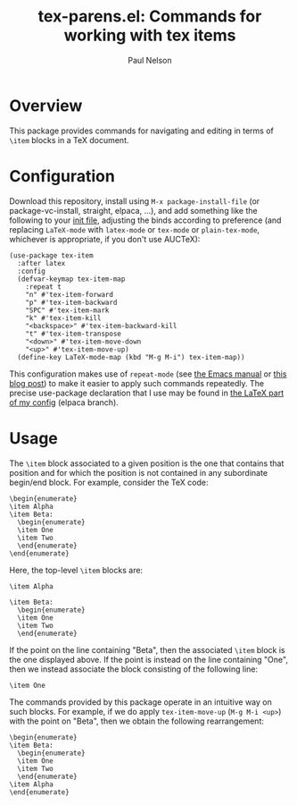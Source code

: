 #+title: tex-parens.el: Commands for working with tex items
#+author: Paul Nelson

* Overview
This package provides commands for navigating and editing in terms of =\item= blocks in a TeX document.

* Configuration
Download this repository, install using =M-x package-install-file= (or package-vc-install, straight, elpaca, ...), and add something like the following to your [[https://www.emacswiki.org/emacs/InitFile][init file]], adjusting the binds according to preference (and replacing =LaTeX-mode= with =latex-mode= or =tex-mode= or =plain-tex-mode=, whichever is appropriate, if you don't use AUCTeX):
#+begin_src elisp
(use-package tex-item
  :after latex
  :config
  (defvar-keymap tex-item-map
    :repeat t
    "n" #'tex-item-forward
    "p" #'tex-item-backward
    "SPC" #'tex-item-mark
    "k" #'tex-item-kill
    "<backspace>" #'tex-item-backward-kill
    "t" #'tex-item-transpose
    "<down>" #'tex-item-move-down
    "<up>" #'tex-item-move-up)
  (define-key LaTeX-mode-map (kbd "M-g M-i") tex-item-map))
#+end_src

This configuration makes use of =repeat-mode= (see [[https://www.gnu.org/software/emacs/manual/html_node/emacs/Repeating.html][the Emacs manual]] or [[https://karthinks.com/software/it-bears-repeating/][this blog post]]) to make it easier to apply such commands repeatedly.  The precise use-package declaration that I use may be found in [[https://github.com/ultronozm/emacsd/blob/main/init-latex.el][the LaTeX part of my config]] (elpaca branch).

* Usage
The =\item= block associated to a given position is the one that contains that position and for which the position is not contained in any subordinate begin/end block.  For example, consider the TeX code:
#+begin_example
\begin{enumerate}
\item Alpha
\item Beta:
  \begin{enumerate}
  \item One
  \item Two
  \end{enumerate}
\end{enumerate}
#+end_example
Here, the top-level =\item= blocks are:
#+begin_example
\item Alpha
#+end_example
#+begin_example
\item Beta:
  \begin{enumerate}
  \item One
  \item Two
  \end{enumerate}
#+end_example
If the point on the line containing "Beta", then the associated =\item= block is the one displayed above.  If the point is instead on the line containing "One", then we instead associate the block consisting of the following line:
#+begin_example
  \item One
#+end_example
The commands provided by this package operate in an intuitive way on such blocks.  For example, if we do apply =tex-item-move-up= (=M-g M-i <up>=) with the point on "Beta", then we obtain the following rearrangement:
#+begin_example
\begin{enumerate}
\item Beta:
  \begin{enumerate}
  \item One
  \item Two
  \end{enumerate}
\item Alpha
\end{enumerate}
#+end_example
